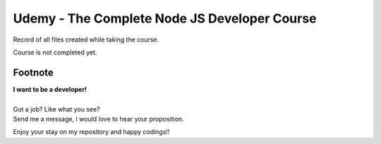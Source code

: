 Udemy - The Complete Node JS Developer Course
=============================================

Record of all files created while taking the course.

Course is not completed yet.


Footnote
--------

| **I want to be a developer!**
|
| Got a job? Like what you see?
| Send me a message, I would love to hear your proposition.


Enjoy your stay on my repository and happy codings!!
